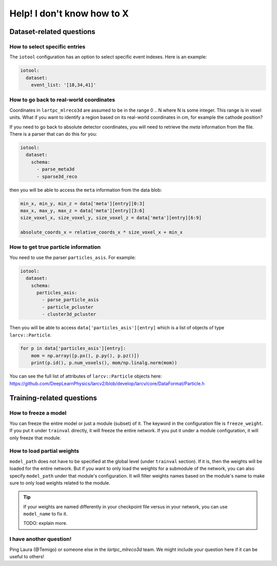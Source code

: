 ============================
Help! I don't know how to X
============================

Dataset-related questions
-------------------------

How to select specific entries
^^^^^^^^^^^^^^^^^^^^^^^^^^^^^^
The ``iotool`` configuration has an option to select specific event indexes.
Here is an example:

.. code-block:: yaml

    iotool:
      dataset:
        event_list: '[18,34,41]'

How to go back to real-world coordinates
^^^^^^^^^^^^^^^^^^^^^^^^^^^^^^^^^^^^^^^^
Coordinates in ``lartpc_mlreco3d`` are assumed to be in the range
0 .. N where N is some integer. This range is in voxel units.
What if you want to identify a region based on its real-world
coordinates in cm, for example the cathode position?

If you need to go back to absolute detector coordinates, you will
need to retrieve the *meta* information from the file. There is a
parser that can do this for you:

.. code-block:: yaml

    iotool:
      dataset:
        schema:
          - parse_meta3d
          - sparse3d_reco

then you will be able to access the ``meta`` information from the
data blob:

.. code-block:: python

    min_x, min_y, min_z = data['meta'][entry][0:3]
    max_x, max_y, max_z = data['meta'][entry][3:6]
    size_voxel_x, size_voxel_y, size_voxel_z = data['meta'][entry][6:9]

    absolute_coords_x = relative_coords_x * size_voxel_x + min_x

How to get true particle information
^^^^^^^^^^^^^^^^^^^^^^^^^^^^^^^^^^^^
You need to use the parser ``particles_asis``. For example:

.. code-block:: yaml

    iotool:
      dataset:
        schema:
          particles_asis:
            - parse_particle_asis
            - particle_pcluster
            - cluster3d_pcluster

Then you will be able to access ``data['particles_asis'][entry]``
which is a list of objects of type ``larcv::Particle``.

.. code-block:: python

    for p in data['particles_asis'][entry]:
        mom = np.array([p.px(), p.py(), p.pz()])
        print(p.id(), p.num_voxels(), mom/np.linalg.norm(mom))

You can see the full list of attributes of ``larcv::Particle`` objects
here:
https://github.com/DeepLearnPhysics/larcv2/blob/develop/larcv/core/DataFormat/Particle.h


Training-related questions
--------------------------

How to freeze a model
^^^^^^^^^^^^^^^^^^^^^
You can freeze the entire model or just a module (subset) of it.
The keyword in the configuration file is ``freeze_weight``. If you
put it under ``trainval`` directly, it will freeze the entire network.
If you put it under a module configuration, it will only freeze that
module.

How to load partial weights
^^^^^^^^^^^^^^^^^^^^^^^^^^^
``model_path`` does not have to be specified at the global level
(under ``trainval`` section). If it is, then the weights will be
loaded for the entire network. But if you want to only load the
weights for a submodule of the network, you can also specify
``model_path`` under that module's configuration. It will filter
weights names based on the module's name to make sure to only load
weights related to the module.

.. tip::

    If your weights are named differently in your checkpoint file
    versus in your network, you can use ``model_name`` to fix it.

    TODO: explain more.
    
I have another question!
^^^^^^^^^^^^^^^^^^^^^^^^
Ping Laura (@Temigo) or someone else in the `lartpc_mlreco3d` team.
We might include your question here if it can be useful to others!
